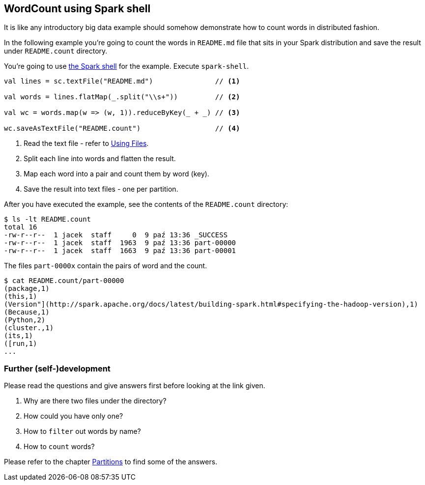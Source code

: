 == WordCount using Spark shell

It is like any introductory big data example should somehow demonstrate how to count words in distributed fashion.

In the following example you're going to count the words in `README.md` file that sits in your Spark distribution and save the result under `README.count` directory.

You're going to use link:spark-shell.adoc[the Spark shell] for the example. Execute `spark-shell`.

[source,scala]
----
val lines = sc.textFile("README.md")               // <1>

val words = lines.flatMap(_.split("\\s+"))         // <2>

val wc = words.map(w => (w, 1)).reduceByKey(_ + _) // <3>

wc.saveAsTextFile("README.count")                  // <4>
----
<1> Read the text file - refer to link:spark-files.adoc[Using Files].
<2> Split each line into words and flatten the result.
<3> Map each word into a pair and count them by word (key).
<4> Save the result into text files - one per partition.

After you have executed the example, see the contents of the `README.count` directory:

```
$ ls -lt README.count
total 16
-rw-r--r--  1 jacek  staff     0  9 paź 13:36 _SUCCESS
-rw-r--r--  1 jacek  staff  1963  9 paź 13:36 part-00000
-rw-r--r--  1 jacek  staff  1663  9 paź 13:36 part-00001
```

The files `part-0000x` contain the pairs of word and the count.

```
$ cat README.count/part-00000
(package,1)
(this,1)
(Version"](http://spark.apache.org/docs/latest/building-spark.html#specifying-the-hadoop-version),1)
(Because,1)
(Python,2)
(cluster.,1)
(its,1)
([run,1)
...
```

=== Further (self-)development

Please read the questions and give answers first before looking at the link given.

1. Why are there two files under the directory?
2. How could you have only one?
3. How to `filter` out words by name?
4. How to `count` words?

Please refer to the chapter link:spark-rdd-partitions.adoc[Partitions] to find some of the answers.
